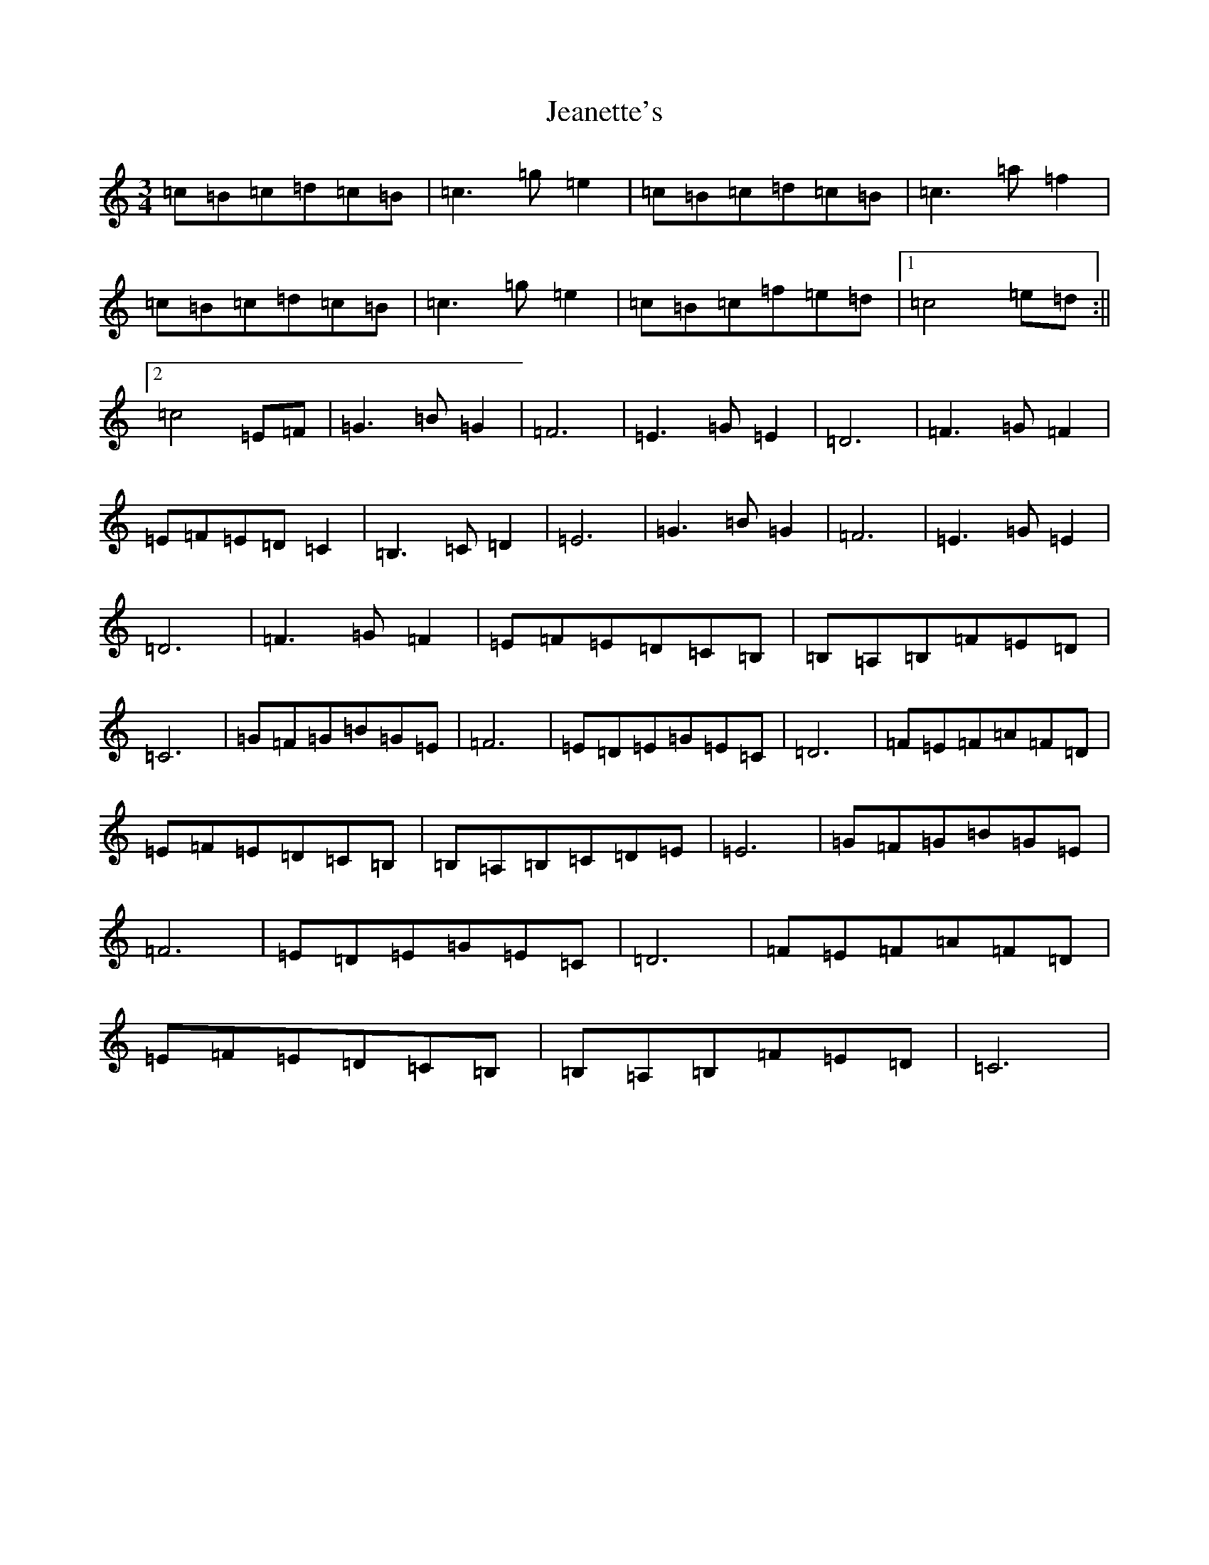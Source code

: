 X: 10255
T: Jeanette's
S: https://thesession.org/tunes/5333#setting5333
Z: D Major
R: waltz
M: 3/4
L: 1/8
K: C Major
=c=B=c=d=c=B|=c3=g=e2|=c=B=c=d=c=B|=c3=a=f2|=c=B=c=d=c=B|=c3=g=e2|=c=B=c=f=e=d|1=c4=e=d:||2=c4=E=F|=G3=B=G2|=F6|=E3=G=E2|=D6|=F3=G=F2|=E=F=E=D=C2|=B,3=C=D2|=E6|=G3=B=G2|=F6|=E3=G=E2|=D6|=F3=G=F2|=E=F=E=D=C=B,|=B,=A,=B,=F=E=D|=C6|=G=F=G=B=G=E|=F6|=E=D=E=G=E=C|=D6|=F=E=F=A=F=D|=E=F=E=D=C=B,|=B,=A,=B,=C=D=E|=E6|=G=F=G=B=G=E|=F6|=E=D=E=G=E=C|=D6|=F=E=F=A=F=D|=E=F=E=D=C=B,|=B,=A,=B,=F=E=D|=C6|